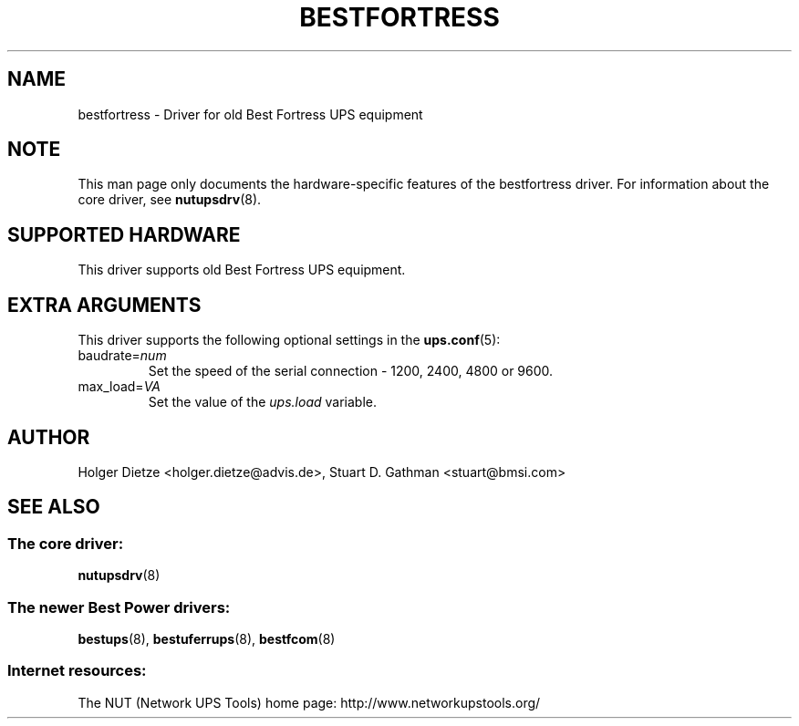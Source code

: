 .TH BESTFORTRESS 8 "Sun Aug 16 2009" "" "Network UPS Tools (NUT)"
.SH NAME
bestfortress \- Driver for old Best Fortress UPS equipment
.SH NOTE
This man page only documents the hardware-specific features of the
bestfortress driver.  For information about the core driver, see
\fBnutupsdrv\fR(8).

.SH SUPPORTED HARDWARE
This driver supports old Best Fortress UPS equipment.

.SH EXTRA ARGUMENTS
This driver supports the following optional settings in the
\fBups.conf\fR(5):

.IP "baudrate=\fInum\fR"
Set the speed of the serial connection - 1200, 2400, 4800 or 9600.

.IP "max_load=\fIVA\fR"
Set the value of the \fIups.load\fR variable.

.SH AUTHOR
Holger Dietze <holger.dietze@advis.de>,
Stuart D. Gathman <stuart@bmsi.com>

.SH SEE ALSO

.SS The core driver:
\fBnutupsdrv\fR(8)

.SS The newer Best Power drivers:
\fBbestups\fR(8), \fBbestuferrups\fR(8), \fBbestfcom\fR(8)

.SS Internet resources:
The NUT (Network UPS Tools) home page: http://www.networkupstools.org/
